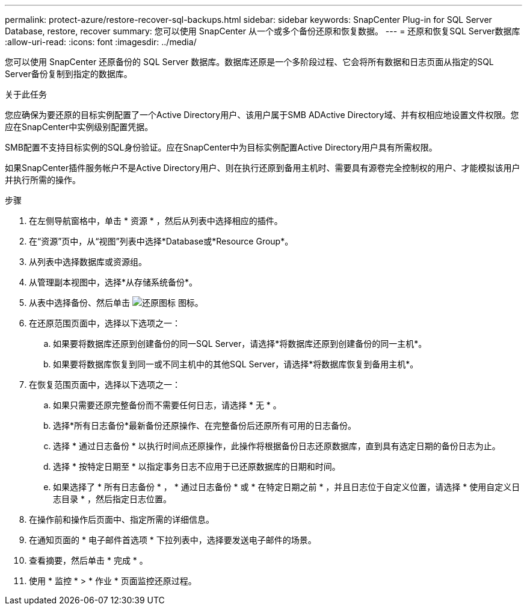 ---
permalink: protect-azure/restore-recover-sql-backups.html 
sidebar: sidebar 
keywords: SnapCenter Plug-in for SQL Server Database, restore, recover 
summary: 您可以使用 SnapCenter 从一个或多个备份还原和恢复数据。 
---
= 还原和恢复SQL Server数据库
:allow-uri-read: 
:icons: font
:imagesdir: ../media/


[role="lead"]
您可以使用 SnapCenter 还原备份的 SQL Server 数据库。数据库还原是一个多阶段过程、它会将所有数据和日志页面从指定的SQL Server备份复制到指定的数据库。

.关于此任务
您应确保为要还原的目标实例配置了一个Active Directory用户、该用户属于SMB ADActive Directory域、并有权相应地设置文件权限。您应在SnapCenter中实例级别配置凭据。

SMB配置不支持目标实例的SQL身份验证。应在SnapCenter中为目标实例配置Active Directory用户具有所需权限。

如果SnapCenter插件服务帐户不是Active Directory用户、则在执行还原到备用主机时、需要具有源卷完全控制权的用户、才能模拟该用户并执行所需的操作。

.步骤
. 在左侧导航窗格中，单击 * 资源 * ，然后从列表中选择相应的插件。
. 在“资源”页中，从“视图”列表中选择*Database或*Resource Group*。
. 从列表中选择数据库或资源组。
. 从管理副本视图中，选择*从存储系统备份*。
. 从表中选择备份、然后单击 image:../media/restore_icon.gif["还原图标"] 图标。
. 在还原范围页面中，选择以下选项之一：
+
.. 如果要将数据库还原到创建备份的同一SQL Server，请选择*将数据库还原到创建备份的同一主机*。
.. 如果要将数据库恢复到同一或不同主机中的其他SQL Server，请选择*将数据库恢复到备用主机*。


. 在恢复范围页面中，选择以下选项之一：
+
.. 如果只需要还原完整备份而不需要任何日志，请选择 * 无 * 。
.. 选择*所有日志备份*最新备份还原操作、在完整备份后还原所有可用的日志备份。
.. 选择 * 通过日志备份 * 以执行时间点还原操作，此操作将根据备份日志还原数据库，直到具有选定日期的备份日志为止。
.. 选择 * 按特定日期至 * 以指定事务日志不应用于已还原数据库的日期和时间。
.. 如果选择了 * 所有日志备份 * ， * 通过日志备份 * 或 * 在特定日期之前 * ，并且日志位于自定义位置，请选择 * 使用自定义日志目录 * ，然后指定日志位置。


. 在操作前和操作后页面中、指定所需的详细信息。
. 在通知页面的 * 电子邮件首选项 * 下拉列表中，选择要发送电子邮件的场景。
. 查看摘要，然后单击 * 完成 * 。
. 使用 * 监控 * > * 作业 * 页面监控还原过程。

